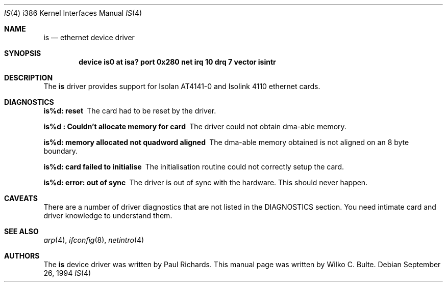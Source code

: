 .\"
.\" Copyright (c) 1994, Wilko Bulte
.\" All rights reserved.
.\"
.Dd September 26, 1994
.Dt IS 4 i386
.Os
.Sh NAME
.Nm is
.Nd
ethernet device driver
.Sh SYNOPSIS
.Cd "device is0 at isa? port 0x280 net irq 10 drq 7 vector isintr"
.Sh DESCRIPTION
The
.Nm is
driver provides support for Isolan AT4141-0 and Isolink 4110 ethernet 
cards. 
.Pp
.Sh DIAGNOSTICS
.Bl -diag
.It "is%d: reset"
The card had to be reset by the driver.
.It "is%d : Couldn't allocate memory for card"
The driver could not obtain dma-able memory.
.It "is%d: memory allocated not quadword aligned"
The dma-able memory obtained is not aligned on an 8 byte boundary.
.It "is%d: card failed to initialise"
The initialisation routine could not correctly setup the card.
.It "is%d: error: out of sync"
The driver is out of sync with the hardware. This should never happen.
.El
.Sh CAVEATS
There are a number of driver diagnostics that are not listed in the DIAGNOSTICS
section. You need intimate card and driver knowledge to understand them. 
.Pp
.Sh SEE ALSO
.Xr arp 4 ,
.Xr ifconfig 8 ,
.Xr netintro 4
.Sh AUTHORS
The
.Nm
device driver was written by Paul Richards. This manual page was written 
by Wilko C. Bulte.
